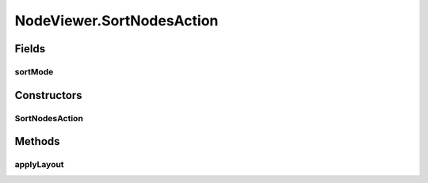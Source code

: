 .. java:import:: java.awt.geom Point2D

.. java:import:: java.util ArrayList

.. java:import:: java.util Collection

.. java:import:: java.util Collections

.. java:import:: java.util Comparator

.. java:import:: java.util Hashtable

.. java:import:: java.util List

.. java:import:: ca.nengo.model Node

.. java:import:: ca.nengo.ui.lib.actions LayoutAction

.. java:import:: ca.nengo.ui.lib.objects.activities TrackedStatusMsg

.. java:import:: ca.nengo.ui.lib.objects.models ModelObject

.. java:import:: ca.nengo.ui.lib.util UIEnvironment

.. java:import:: ca.nengo.ui.lib.util Util

.. java:import:: ca.nengo.ui.lib.util.menus PopupMenuBuilder

.. java:import:: ca.nengo.ui.lib.world Interactable

.. java:import:: ca.nengo.ui.lib.world WorldObject

.. java:import:: ca.nengo.ui.lib.world.elastic ElasticWorld

.. java:import:: ca.nengo.ui.lib.world.handlers AbstractStatusHandler

.. java:import:: ca.nengo.ui.models ModelsContextMenu

.. java:import:: ca.nengo.ui.models UINeoNode

.. java:import:: ca.nengo.ui.models.nodes UINodeViewable

.. java:import:: edu.umd.cs.piccolo.activities PActivity

.. java:import:: edu.umd.cs.piccolo.event PInputEvent

.. java:import:: edu.umd.cs.piccolo.util PBounds

NodeViewer.SortNodesAction
==========================

.. java:package:: ca.nengo.ui.models.viewers
   :noindex:

.. java:type::  class SortNodesAction extends LayoutAction
   :outertype: NodeViewer

   Action to apply a sorting layout

   :author: Shu Wu

Fields
------
sortMode
^^^^^^^^

.. java:field::  SortMode sortMode
   :outertype: NodeViewer.SortNodesAction

Constructors
------------
SortNodesAction
^^^^^^^^^^^^^^^

.. java:constructor:: public SortNodesAction(SortMode sortMode)
   :outertype: NodeViewer.SortNodesAction

Methods
-------
applyLayout
^^^^^^^^^^^

.. java:method:: @Override protected void applyLayout()
   :outertype: NodeViewer.SortNodesAction


